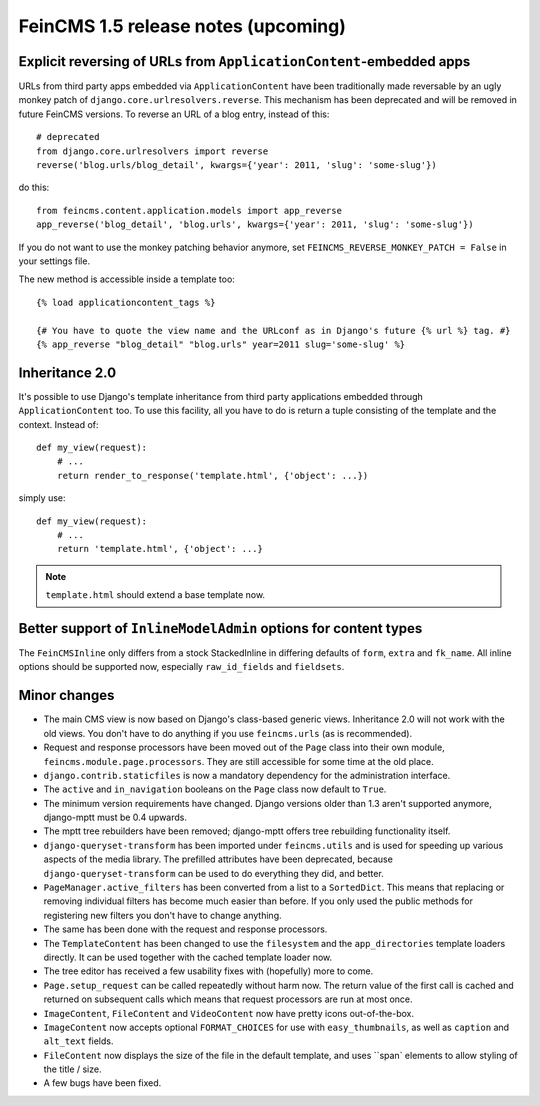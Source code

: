 ====================================
FeinCMS 1.5 release notes (upcoming)
====================================


Explicit reversing of URLs from ``ApplicationContent``-embedded apps
====================================================================

URLs from third party apps embedded via ``ApplicationContent`` have
been traditionally made reversable by an ugly monkey patch of
``django.core.urlresolvers.reverse``. This mechanism has been deprecated
and will be removed in future FeinCMS versions. To reverse an URL
of a blog entry, instead of this::

    # deprecated
    from django.core.urlresolvers import reverse
    reverse('blog.urls/blog_detail', kwargs={'year': 2011, 'slug': 'some-slug'})

do this::

    from feincms.content.application.models import app_reverse
    app_reverse('blog_detail', 'blog.urls', kwargs={'year': 2011, 'slug': 'some-slug'})

If you do not want to use the monkey patching behavior anymore, set
``FEINCMS_REVERSE_MONKEY_PATCH = False`` in your settings file.

The new method is accessible inside a template too::

    {% load applicationcontent_tags %}

    {# You have to quote the view name and the URLconf as in Django's future {% url %} tag. #}
    {% app_reverse "blog_detail" "blog.urls" year=2011 slug='some-slug' %}


Inheritance 2.0
===============

It's possible to use Django's template inheritance from third party
applications embedded through ``ApplicationContent`` too. To use this
facility, all you have to do is return a tuple consisting of the
template and the context. Instead of::

    def my_view(request):
        # ...
        return render_to_response('template.html', {'object': ...})

simply use::

    def my_view(request):
        # ...
        return 'template.html', {'object': ...}

.. note::

   ``template.html`` should extend a base template now.


Better support of ``InlineModelAdmin`` options for content types
================================================================

The ``FeinCMSInline`` only differs from a stock StackedInline in
differing defaults of ``form``, ``extra`` and ``fk_name``. All inline
options should be supported now, especially ``raw_id_fields`` and
``fieldsets``.




Minor changes
=============

* The main CMS view is now based on Django's class-based generic
  views. Inheritance 2.0 will not work with the old views. You don't
  have to do anything if you use ``feincms.urls`` (as is recommended).

* Request and response processors have been moved out of the
  ``Page`` class into their own module, ``feincms.module.page.processors``.
  They are still accessible for some time at the old place.

* ``django.contrib.staticfiles`` is now a mandatory dependency for
  the administration interface.

* The ``active`` and ``in_navigation`` booleans on the ``Page``
  class now default to ``True``.

* The minimum version requirements have changed. Django versions older than
  1.3 aren't supported anymore, django-mptt must be 0.4 upwards.

* The mptt tree rebuilders have been removed; django-mptt offers tree
  rebuilding functionality itself.

* ``django-queryset-transform`` has been imported under ``feincms.utils``
  and is used for speeding up various aspects of the media library. The
  prefilled attributes have been deprecated, because
  ``django-queryset-transform`` can be used to do everything they did,
  and better.

* ``PageManager.active_filters`` has been converted from a list to a
  ``SortedDict``. This means that replacing or removing individual
  filters has become much easier than before. If you only used the
  public methods for registering new filters you don't have to change
  anything.

* The same has been done with the request and response processors.

* The ``TemplateContent`` has been changed to use the ``filesystem`` and
  the ``app_directories`` template loaders directly. It can be used
  together with the cached template loader now.

* The tree editor has received a few usability fixes with (hopefully)
  more to come.

* ``Page.setup_request`` can be called repeatedly without harm now.
  The return value of the first call is cached and returned on
  subsequent calls which means that request processors are run
  at most once.

* ``ImageContent``, ``FileContent`` and ``VideoContent`` now have pretty
  icons out-of-the-box.

* ``ImageContent`` now accepts optional ``FORMAT_CHOICES`` for use with
  ``easy_thumbnails``, as well as ``caption`` and ``alt_text`` fields.

* ``FileContent`` now displays the size of the file in the default template,
  and uses ``span` elements to allow styling of the title / size.

* A few bugs have been fixed.
